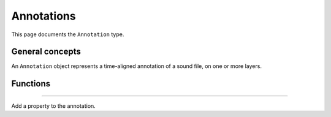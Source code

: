 Annotations
===========

This page documents the ``Annotation`` type.

General concepts
----------------

An ``Annotation`` object represents a time-aligned annotation of a sound file, on one or more layers.

Functions
---------

.. class:: Annotation


------------

.. method:: add_property(category, value)

Add a property to the annotation.
